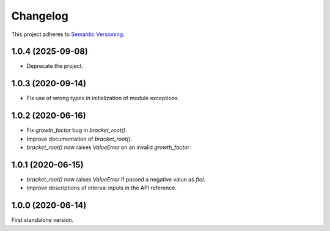 Changelog
=========

This project adheres to `Semantic Versioning <https://semver.org/spec/v2.0.0.html>`_.

1.0.4 (2025-09-08)
------------------

- Deprecate the project.

1.0.3 (2020-09-14)
------------------

- Fix use of wrong types in initialization of module exceptions.

1.0.2 (2020-06-16)
------------------

- Fix `growth_factor` bug in `bracket_root()`.

- Improve documentation of `bracket_root()`.

- `bracket_root()` now raises `ValueError` on an invalid `growth_factor`.

1.0.1 (2020-06-15)
------------------

- `bracket_root()` now raises `ValueError` if passed a negative value as `ftol`.

- Improve descriptions of interval inputs in the API reference.

1.0.0 (2020-06-14)
------------------

First standalone version.

